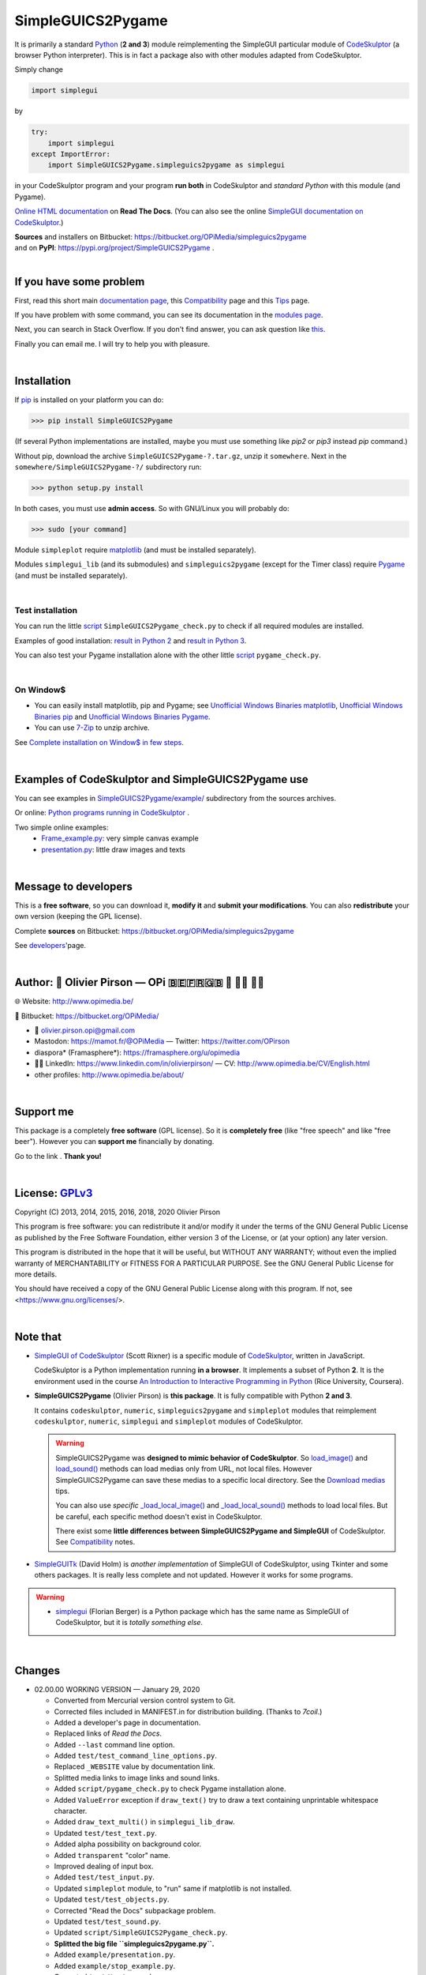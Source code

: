 .. -*- restructuredtext -*-

==================
SimpleGUICS2Pygame
==================

It is primarily a standard Python_ (**2 and 3**) module
reimplementing the SimpleGUI particular module of CodeSkulptor_
(a browser Python interpreter).
This is in fact a package also with other modules adapted from CodeSkulptor.

Simply change

.. code-block:: python

   import simplegui

by

.. code-block:: python

    try:
        import simplegui
    except ImportError:
        import SimpleGUICS2Pygame.simpleguics2pygame as simplegui

in your CodeSkulptor program
and your program **run both** in CodeSkulptor
and *standard Python* with this module (and Pygame).

|SimpleGUICS2Pygame|

`Online HTML documentation`_ on **Read The Docs**.
(You can also see the online `SimpleGUI documentation on CodeSkulptor`_.)

| **Sources** and installers on Bitbucket: https://bitbucket.org/OPiMedia/simpleguics2pygame
| and on **PyPI**: https://pypi.org/project/SimpleGUICS2Pygame .

.. _CodeSkulptor: http://www.codeskulptor.org/
.. _`Online HTML documentation`: https://simpleguics2pygame.readthedocs.io/
.. _Python: https://www.python.org/
.. _`SimpleGUI documentation on CodeSkulptor`: http://www.codeskulptor.org/docs.html

.. |SimpleGUICS2Pygame| image:: https://simpleguics2pygame.readthedocs.io/en/latest/_images/SimpleGUICS2Pygame_64x64_t.png

|



If you have some problem
========================
First, read this short main `documentation page`_,
this Compatibility_ page
and this Tips_ page.

If you have problem with some command,
you can see its documentation in the `modules page`_.

Next, you can search in Stack Overflow.
If you don't find answer, you can ask question like this_.

Finally you can email me.
I will try to help you with pleasure.

.. _`documentation page`: https://simpleguics2pygame.readthedocs.io/
.. _Compatibility: https://simpleguics2pygame.readthedocs.io/en/latest/Compatibility.html
.. _`modules page`: https://simpleguics2pygame.readthedocs.io/en/latest/modules.html
.. _this: https://stackoverflow.com/questions/16387770/how-to-integrate-simplegui-with-python-2-7-and-3-0-shell
.. _Tips: https://simpleguics2pygame.readthedocs.io/en/latest/Tips.html

|



Installation
============
If pip_ is installed on your platform you can do:

>>> pip install SimpleGUICS2Pygame

(If several Python implementations are installed,
maybe you must use something like `pip2` or `pip3` instead `pip` command.)


Without pip, download the archive ``SimpleGUICS2Pygame-?.tar.gz``, unzip it ``somewhere``.
Next in the ``somewhere/SimpleGUICS2Pygame-?/`` subdirectory run:

>>> python setup.py install

In both cases, you must use **admin access**. So with GNU/Linux you will probably do:

>>> sudo [your command]


Module ``simpleplot`` require matplotlib_
(and must be installed separately).


Modules ``simplegui_lib`` (and its submodules) and ``simpleguics2pygame`` (except for the Timer class)
require Pygame_
(and must be installed separately).

.. _matplotlib: https://matplotlib.org/
.. _pip: https://pypi.org/project/pip
.. _Pygame: https://www.pygame.org/

|


Test installation
-----------------
You can run the little script_ ``SimpleGUICS2Pygame_check.py``
to check if all required modules are installed.

Examples of good installation:
`result in Python 2`_
and
`result in Python 3`_.

You can also test your Pygame installation alone with the other little script_ ``pygame_check.py``.

.. _script: https://bitbucket.org/OPiMedia/simpleguics2pygame/src/master/SimpleGUICS2Pygame/script/
.. _`result in Python 2`: https://bitbucket.org/OPiMedia/simpleguics2pygame/src/master/SimpleGUICS2Pygame/test/results_py2/SimpleGUICS2Pygame_check.log
.. _`result in Python 3`: https://bitbucket.org/OPiMedia/simpleguics2pygame/src/master/SimpleGUICS2Pygame/test/results_py3/SimpleGUICS2Pygame_check.log

|


On Window$
----------

* You can easily install matplotlib, pip and Pygame;
  see `Unofficial Windows Binaries matplotlib`_,
  `Unofficial Windows Binaries pip`_
  and `Unofficial Windows Binaries Pygame`_.

* You can use 7-Zip_ to unzip archive.

See `Complete installation on Window$ in few steps`_.

.. _7-Zip: http://www.7-zip.org/
.. _`Complete installation on Window$ in few steps`: https://simpleguics2pygame.readthedocs.io/en/latest/index.html#complete-installation-on-window-in-few-steps
.. _`Unofficial Windows Binaries matplotlib`: http://www.lfd.uci.edu/~gohlke/pythonlibs/#matplotlib
.. _`Unofficial Windows Binaries pip`: http://www.lfd.uci.edu/~gohlke/pythonlibs/#pip
.. _`Unofficial Windows Binaries Pygame`: http://www.lfd.uci.edu/~gohlke/pythonlibs/#pygame

|



Examples of CodeSkulptor and SimpleGUICS2Pygame use
===================================================
You can see examples in `SimpleGUICS2Pygame/example/`_ subdirectory from the sources archives.

.. _`SimpleGUICS2Pygame/example/`: https://bitbucket.org/OPiMedia/simpleguics2pygame/src/master/SimpleGUICS2Pygame/example/

Or online:
`Python programs running in CodeSkulptor`_ .

Two simple online examples:
  * `Frame_example.py`_: very simple canvas example
  * `presentation.py`_: little draw images and texts

.. _`Frame_example.py`: http://www.codeskulptor.org/#user30_w7FYxBIKJKzEkTu.py
.. _`presentation.py`: http://www.codeskulptor.org/#user47_vA52sTrGMElpRNd.py
.. _`Python programs running in CodeSkulptor`: https://simpleguics2pygame.readthedocs.io/en/latest/_static/links/prog_links.html

|



Message to developers
=====================
This is a **free software**, so you can download it, **modify it** and **submit your modifications**.
You can also **redistribute** your own version (keeping the GPL license).

Complete **sources** on Bitbucket: https://bitbucket.org/OPiMedia/simpleguics2pygame

See developers_'page.

.. _developers: https://simpleguics2pygame.readthedocs.io/en/latest/Developers.html

|



Author: 🌳  Olivier Pirson — OPi |OPi| 🇧🇪🇫🇷🇬🇧 🐧 👨‍💻 👨‍🔬
==================================================================
🌐 Website: http://www.opimedia.be/

💾 Bitbucket: https://bitbucket.org/OPiMedia/

* 📧 olivier.pirson.opi@gmail.com
* Mastodon: https://mamot.fr/@OPiMedia — Twitter: https://twitter.com/OPirson
* diaspora* (Framasphere*): https://framasphere.org/u/opimedia
* 👨‍💻 LinkedIn: https://www.linkedin.com/in/olivierpirson/ — CV: http://www.opimedia.be/CV/English.html
* other profiles: http://www.opimedia.be/about/

.. |OPi| image:: http://www.opimedia.be/_png/OPi.png

|



Support me
==========
This package is a completely **free software** (GPL license).
So it is **completely free** (like "free speech" and like "free beer").
However you can **support me** financially by donating.

Go to the link |Donate|_. **Thank you!**

.. _Donate: http://www.opimedia.be/donate/

.. |Donate| image:: http://www.opimedia.be/donate/_png/Paypal_Donate_92x26_t.png

|



License: GPLv3_ |GPLv3|
=======================
Copyright (C) 2013, 2014, 2015, 2016, 2018, 2020 Olivier Pirson

This program is free software: you can redistribute it and/or modify
it under the terms of the GNU General Public License as published by
the Free Software Foundation, either version 3 of the License, or
(at your option) any later version.

This program is distributed in the hope that it will be useful,
but WITHOUT ANY WARRANTY; without even the implied warranty of
MERCHANTABILITY or FITNESS FOR A PARTICULAR PURPOSE. See the
GNU General Public License for more details.

You should have received a copy of the GNU General Public License
along with this program. If not, see <https://www.gnu.org/licenses/>.

.. _GPLv3: https://www.gnu.org/licenses/gpl.html

.. |GPLv3| image:: https://www.gnu.org/graphics/gplv3-88x31.png

|



Note that
=========
* `SimpleGUI of CodeSkulptor`_ (Scott Rixner) is a specific module of CodeSkulptor_, written in JavaScript.

  CodeSkulptor is a Python implementation running **in a browser**.
  It implements a subset of Python **2**.
  It is the environment used in the course
  `An Introduction to Interactive Programming in Python`_
  (Rice University, Coursera).

* **SimpleGUICS2Pygame** (Olivier Pirson) is **this package**.
  It is fully compatible with Python **2 and 3**.

  It contains
  ``codeskulptor``, ``numeric``, ``simpleguics2pygame`` and ``simpleplot`` modules
  that reimplement
  ``codeskulptor``, ``numeric``, ``simplegui`` and ``simpleplot`` modules of CodeSkulptor.

  .. warning::
     SimpleGUICS2Pygame was **designed to mimic behavior of CodeSkulptor**.
     So `load_image()`_ and `load_sound()`_ methods can load medias only from URL, not local files.
     However SimpleGUICS2Pygame can save these medias to a specific local directory.
     See the `Download medias`_ tips.

     You can also use *specific* `_load_local_image()`_ and `_load_local_sound()`_ methods
     to load local files. But be careful, each specific method doesn't exist in CodeSkulptor.

     There exist some **little differences between SimpleGUICS2Pygame and SimpleGUI** of CodeSkulptor.
     See Compatibility_ notes.

     .. _`Download medias`: https://simpleguics2pygame.readthedocs.io/en/latest/Tips.html#download-medias
     .. _`load_image()`: https://simpleguics2pygame.readthedocs.io/en/latest/simpleguics2pygame/image.html#SimpleGUICS2Pygame.simpleguics2pygame.image.load_image
     .. _`_load_local_image()`: https://simpleguics2pygame.readthedocs.io/en/latest/simpleguics2pygame/image.html#SimpleGUICS2Pygame.simpleguics2pygame.image._load_local_image
     .. _`_load_local_sound()`: https://simpleguics2pygame.readthedocs.io/en/latest/simpleguics2pygame/sound.html#SimpleGUICS2Pygame.simpleguics2pygame.sound._load_local_sound
     .. _`load_sound()`: https://simpleguics2pygame.readthedocs.io/en/latest/simpleguics2pygame/sound.html#SimpleGUICS2Pygame.simpleguics2pygame.sound.load_sound

* SimpleGUITk_ (David Holm) is *another implementation* of SimpleGUI of CodeSkulptor, using Tkinter and some others packages. It is really less complete and not updated. However it works for some programs.

.. warning::
   * simplegui_ (Florian Berger) is a Python package which has the same name as SimpleGUI of CodeSkulptor, but it is *totally something else*.

   .. _`An Introduction to Interactive Programming in Python`: https://www.coursera.org/learn/interactive-python-1
   .. _simplegui: https://pypi.org/project/simplegui
   .. _`SimpleGUI of CodeSkulptor`: http://www.codeskulptor.org/docs.html#Frames
   .. _SimpleGUITk: https://pypi.org/project/SimpleGUITk

|



Changes
=======
* 02.00.00 WORKING VERSION — January 29, 2020

  - Converted from Mercurial version control system to Git.
  - Corrected files included in MANIFEST.in for distribution building. (Thanks to `7coil`.)

  - Added a developer's page in documentation.

  - Replaced links of *Read the Docs*.

  - Added ``--last`` command line option.
  - Added ``test/test_command_line_options.py``.
  - Replaced ``_WEBSITE`` value by documentation link.
  - Splitted media links to image links and sound links.

  - Added ``script/pygame_check.py`` to check Pygame installation alone.

  - Added ``ValueError`` exception if ``draw_text()`` try to draw a text containing unprintable whitespace character.
  - Added ``draw_text_multi()`` in ``simplegui_lib_draw``.
  - Updated ``test/test_text.py``.

  - Added alpha possibility on background color.
  - Added ``transparent`` "color" name.

  - Improved dealing of input box.
  - Added ``test/test_input.py``.

  - Updated ``simpleplot`` module, to "run" same if matplotlib is not installed.
  - Updated ``test/test_objects.py``.

  - Corrected "Read the Docs" subpackage problem.

  - Updated ``test/test_sound.py``.

  - Updated ``script/SimpleGUICS2Pygame_check.py``.

  - **Splitted the big file ``simpleguics2pygame.py``.**
  - Added ``example/presentation.py``.

  - Added ``example/stop_example.py``.

  - Corrected ``test/test_sound.py``.

  - Updated documentation. (Thanks to `John Gray` and `Tom Keller`.)

  - Updated media and CodeSkulptor programs links.

* 01.09.00 — January 1st, 2015

  - **Added ``_load_local_image()`` and ``_load_local_sound()`` functions.**
  - …

…

`Complete changelog`_

.. _`Complete changelog`: https://simpleguics2pygame.readthedocs.io/en/latest/ChangeLog.html
